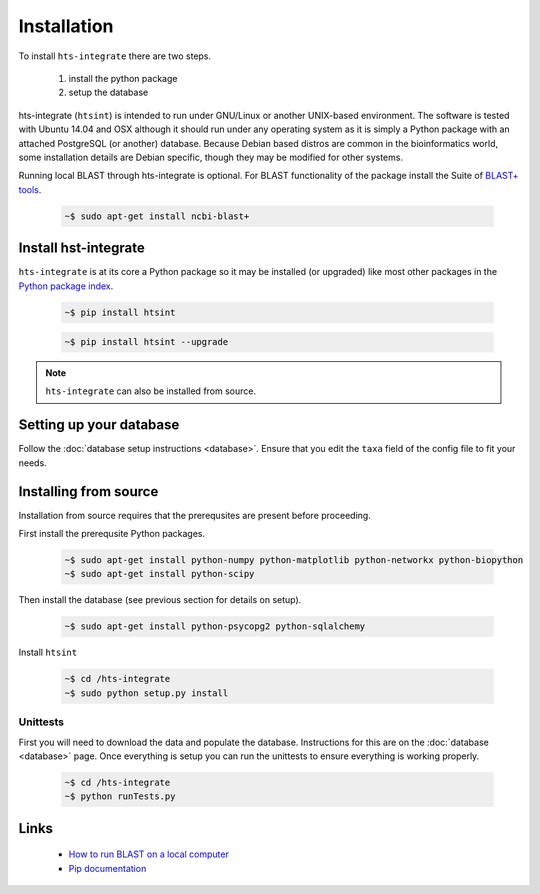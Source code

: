 .. main file for lpedit documentation

Installation
======================

To install ``hts-integrate`` there are two steps.

   1. install the python package
   2. setup the database

hts-integrate (``htsint``) is intended to run under GNU/Linux or another UNIX-based environment.  The software is tested with Ubuntu 14.04 and OSX although it should run under any operating system as it is simply a Python package with an attached PostgreSQL (or another) database.  Because Debian based distros are common in the bioinformatics world, some installation details are Debian specific, though they may be modified for other systems.  

Running local BLAST through hts-integrate is optional.  For BLAST functionality of the package install the Suite of `BLAST+ tools <http://blast.ncbi.nlm.nih.gov/Blast.cgi?CMD=Web&PAGE_TYPE=BlastDocs&DOC_TYPE=Download>`_. 

   .. code-block:: bash
     
      ~$ sudo apt-get install ncbi-blast+


Install hst-integrate
--------------------------

``hts-integrate`` is at its core a Python package so it may be installed (or upgraded) like most other packages in the `Python package index <Python Package Index>`_.

   .. code-block:: bash

      ~$ pip install htsint

   .. code-block:: bash

      ~$ pip install htsint --upgrade


.. note:: ``hts-integrate`` can also be installed from source.

Setting up your database
-----------------------------

Follow the :doc:`database setup instructions <database>`. Ensure that you edit the ``taxa`` field of the config file to fit your needs.

Installing from source
-----------------------------

Installation from source requires that the prerequsites are present before proceeding.

First install the prerequsite Python packages.

      .. code-block:: bash

         ~$ sudo apt-get install python-numpy python-matplotlib python-networkx python-biopython
         ~$ sudo apt-get install python-scipy

Then install the database (see previous section for details on setup).

      .. code-block:: bash

         ~$ sudo apt-get install python-psycopg2 python-sqlalchemy 
        
Install ``htsint``

      .. code-block:: bash

         ~$ cd /hts-integrate
         ~$ sudo python setup.py install

Unittests
^^^^^^^^^^^^^^

First you will need to download the data and populate the database.  Instructions for this are on the :doc:`database <database>` page.  Once everything is setup you can run the unittests to ensure everything is working properly.

   .. code-block:: bash 
      
         ~$ cd /hts-integrate
         ~$ python runTests.py

Links
----------
 
   * `How to run BLAST on a local computer <http://www.ncbi.nlm.nih.gov/guide/howto/run-blast-local>`_
   * `Pip documentation <https://pip.readthedocs.org/en/latest/>`_
